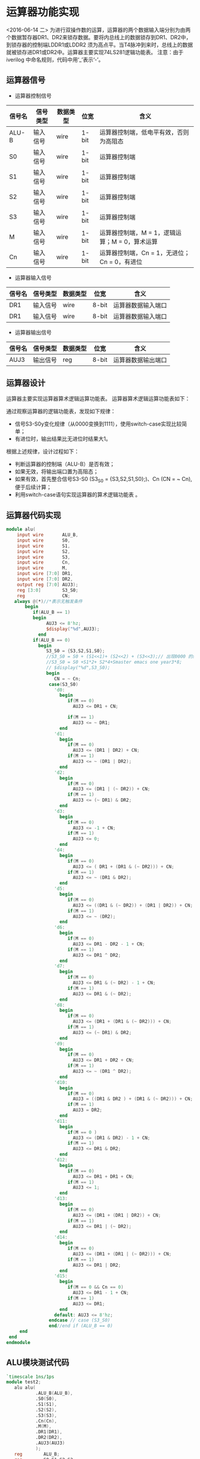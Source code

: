 
* 运算器功能实现
<2016-06-14 二>
    为进行双操作数的运算，运算器的两个数据输入端分别为由两个数据暂存器DR1、DR2来锁存数据。要将内总线上的数据锁存到DR1、DR2中，到锁存器的控制端LDDR1或LDDR2 须为高点平。当T4脉冲到来时，总线上的数据就被锁存进DR1或DR2中。运算器主要实现74LS281逻辑功能表。
    注意：由于iverilog 中命名规则，代码中用‘_’表示‘-’。

** 运算器信号
    
- 运算器控制信号
|--------+----------+----------+-------+------------------------------------------------|
| 信号名 | 信号类型 | 数据类型 | 位宽  | 含义                                           |
|--------+----------+----------+-------+------------------------------------------------|
| ALU-B  | 输入信号 | wire     | 1-bit | 运算器控制端，低电平有效，否则为高阻态         |
| S0     | 输入信号 | wire     | 1-bit | 运算器控制端                                   |
| S1     | 输入信号 | wire     | 1-bit | 运算器控制端                                   |
| S2     | 输入信号 | wire     | 1-bit | 运算器控制端                                   |
| S3     | 输入信号 | wire     | 1-bit | 运算器控制端                                   |
| M      | 输入信号 | wire     | 1-bit | 运算器控制端，M = 1，逻辑运算；M = 0，算术运算 |
| Cn     | 输入信号 | wire     | 1-bit | 运算器控制端，Cn = 1，无进位； Cn = 0，有进位  |

- 运算器输入信号
|--------+----------+----------+-------+--------------------|
| 信号名 | 信号类型 | 数据类型 | 位宽  | 含义               |
|--------+----------+----------+-------+--------------------|
| DR1    | 输入信号 | wire     | 8-bit | 运算器数据输入端口 |
| DR1    | 输入信号 | wire     | 8-bit | 运算器数据输入端口 |

- 运算器输出信号
|--------+----------+----------+-------+--------------------|
| 信号名 | 信号类型 | 数据类型 | 位宽  | 含义               |
|--------+----------+----------+-------+--------------------|
| AUJ3   | 输出信号 | reg      | 8-bit | 运算器数据输出端口 |

** 运算器设计
    运算器主要实现运算器算术逻辑运算功能表。
    运算器算术逻辑运算功能表如下：

    [[file:~/UIT/LogicTab.png]]

通过观察运算器的逻辑功能表，发现如下规律：
    - 信号S3-S0y变化规律（从0000变换到1111），使用switch-case实现比较简单；
    - 有进位时，输出结果比无进位时结果大1。
根据上述规律，设计过程如下：
    - 判断运算器的控制端（ALU-B）是否有效；
    - 如果无效，将输出端口置为高阻态；
    - 如果有效，首先整合信号S3-S0 (S3_S0 = {S3,S2,S1,S0};)、Cn (CN = ~ Cn),便于后续计算；
    - 利用switch-case语句实现运算器的算术逻辑功能表 。
** 运算器代码实现
#+BEGIN_SRC verilog
module alu(
    input wire       ALU_B,
    input wire       S0,
    input wire       S1,
    input wire       S2,
    input wire       S3,
    input wire       Cn,
    input wire       M,
    input wire [7:0] DR1,
    input wire [7:0] DR2,
    output reg [7:0] AUJ3);
    reg [3:0]        S3_S0;
    reg              CN; 
   always @(*)//*表示无触发条件
       begin
          if(ALU_B == 1)
          begin
               AUJ3 <= 8'hz;
               $display("%d",AUJ3);
            end
          if(ALU_B == 0)
            begin
               S3_S0 = {S3,S2,S1,S0};
               //S3_S0 = S0 + (S1<<1)+ (S2<<2) + (S3<<3);// 出现0000 的结果是因为优先级的原因
               //S3_S0 = S0 +S1*2+ S2*4+Smaster emacs one year3*8;
               // $display("%d",S3_S0);
               begin
                  CN = ~ Cn;
                case(S3_S0)
                  'd0:
                    begin
                       if(M == 0)
                         AUJ3 <= DR1 + CN;
                       
                       if(M == 1)
                         AUJ3 <= ~ DR1;
                    end
                  'd1:
                    begin
                       if(M == 0)
                         AUJ3 <= (DR1 | DR2) + CN;
                       if(M == 1)
                         AUJ3 <= ~ (DR1 | DR2);
                    end
                  'd2:
                    begin
                       if(M == 0)
                         AUJ3 <= (DR1 | (~ DR2)) + CN;
                       if(M == 1)
                         AUJ3 <= (~ DR1) & DR2;
                    end
                  'd3:
                    begin
                       if(M == 0)
                         AUJ3 <= -1 + CN;
                       if(M == 1)
                         AUJ3 <= 0;
                    end
                  'd4:
                    begin
                       if(M == 0)
                         AUJ3 <= ( DR1 + (DR1 & (~ DR2))) + CN;
                       if(M == 1)
                         AUJ3 <= ~ (DR1 & DR2);
                    end
                  'd5:
                    begin
                       if(M == 0)
                         AUJ3 <= ((DR1 & (~ DR2)) + (DR1 | DR2)) + CN;
                       if(M == 1)
                         AUJ3 <= ~ (DR2);
                    end
                  'd6:
                    begin
                       if(M == 0)
                         AUJ3 <= DR1 - DR2 - 1 + CN;
                       if(M == 1)
                         AUJ3 <= DR1 ^ DR2;
                    end
                  'd7:
                    begin
                       if(M == 0)
                         AUJ3 <= DR1 & (~ DR2) - 1 + CN;
                       if(M == 1)
                         AUJ3 <= DR1 & (~ DR2);
                    end
                  'd8:
                    begin
                       if(M == 0)
                         AUJ3 <= (DR1 + (DR1 & (~ DR2))) + CN;
                       if(M == 1)
                         AUJ3 <= (~ DR1) & DR2;
                    end
                  'd9:
                    begin
                       if(M == 0)
                         AUJ3 <= DR1 + DR2 + CN;
                       if(M == 1)
                         AUJ3 <= ~ (DR1 ^ DR2);
                    end
                  'd10:
                    begin
                       if(M == 0)
                         AUJ3 = ((DR1 & DR2 ) + (DR1 & (~ DR2))) + CN;
                       if(M == 1)
                         AUJ3 = DR2;
                    end
                  'd11:
                    begin
                       if(M == 0 )
                         AUJ3 <= (DR1 & DR2) - 1 + CN;
                       if(M == 1)
                         AUJ3 <= DR1 & DR2;
                    end
                  'd12:
                    begin
                       if(M == 0)
                         AUJ3 <= DR1 + DR1 + CN;
                       if(M == 1)
                         AUJ3 <= 1;
                    end
                  'd13:
                    begin
                       if(M == 0)
                         AUJ3 <= (DR1 + (DR1 | DR2)) + CN;
                       if(M == 1)
                         AUJ3 <= DR1 | (~ DR2);
                    end
                  'd14:
                    begin
                       if(M == 0)
                         AUJ3 <= (DR1 + (DR1 | (~ DR2))) + CN;
                       if(M == 1)
                         AUJ3 <= DR1 | DR2;
                    end
                  'd15:
                    begin
                       if(M == 0 && Cn == 0)
                         AUJ3 <= DR1 - 1 + CN;
                       if(M == 1)
                         AUJ3 <= DR1;
                    end
                  default: AUJ3 <= 8'hz;
                endcase // case (S3_S0)
                end//end if (ALU_B == 0)
     end
 end
endmodule
#+END_SRC

**  ALU模块测试代码
#+BEGIN_SRC verilog
`timescale 1ns/1ps
module test2;
   alu alu(
           .ALU_B(ALU_B),
           .S0(S0),
           .S1(S1),
           .S2(S2),
           .S3(S3),
           .Cn(Cn),
           .M(M),
           .DR1(DR1),
           .DR2(DR2),
           .AUJ3(AUJ3)
           );
   reg        ALU_B;
   reg        S0,S1,S2,S3;
   reg        Cn,M;
   reg [7:0]  DR1,DR2;
   wire [7:0] AUJ3;
   parameter  times = 50;
   initial
#+BEGIN_SRC verilog

`timescale 1ns/1ps
module test2;
   alu alu(
           .ALU_B(ALU_B),
           .S0(S0),
           .S1(S1),
           .S2(S2),
           .S3(S3),
           .Cn(Cn),
           .M(M),
           .DR1(DR1),
           .DR2(DR2),
           .AUJ3(AUJ3)
           );

   reg        ALU_B;
   reg        S0,S1,S2,S3;
   reg        Cn,M;
   reg [7:0]  DR1,DR2;
   wire [7:0] AUJ3;
   parameter  times = 50;
   initial
     begin
        ALU_B = 1'b0;
        repeat(times)
          begin
             #100 begin
                S0 = {$random} % 2;
                S1 = {$random} % 2;
                S2 = {$random} % 2;
                S3 = {$random} % 2;
                Cn = {$random} % 2;
                M = {$random} % 2;
                DR1 = 8'h65;
                DR2 = 8'hA7;
             end
             #1 begin
               $display(AUJ3);
             end
          end // repeat (times)
        #100 $finish;
     end // initial begin

   initial
     begin
        $dumpfile("test2.vcd");
        $dumpvars(0,test2);
     end
   endmodule
#+END_SRC



